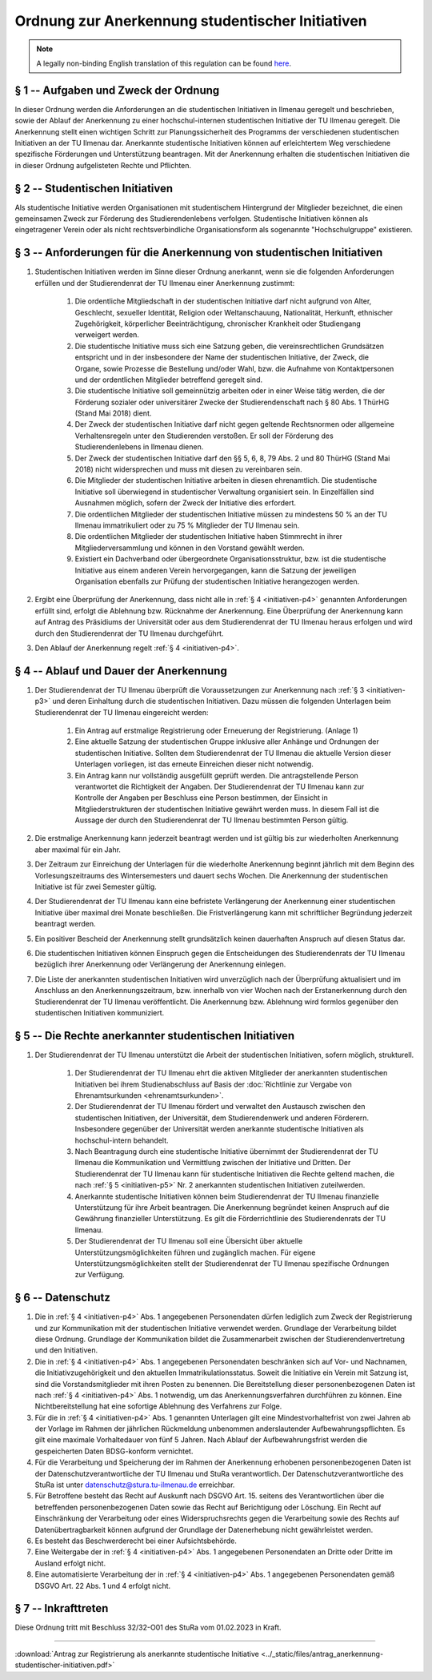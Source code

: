 Ordnung zur Anerkennung studentischer Initiativen
=================================================

.. note::

   A legally non-binding English translation of this regulation can be found `here <https://ordnungen.stura.eu/en/ordnung/studentische-initiativen.html>`_.

.. _initiativen-p1:

§ 1 -- Aufgaben und Zweck der Ordnung
-------------------------------------

In dieser Ordnung werden die Anforderungen an die studentischen Initiativen in Ilmenau geregelt und beschrieben, sowie der Ablauf der Anerkennung zu einer hochschul-internen studentischen Initiative der TU Ilmenau geregelt. Die Anerkennung stellt einen wichtigen Schritt zur Planungssicherheit des Programms der verschiedenen studentischen Initiativen an der TU Ilmenau dar. Anerkannte studentische Initiativen können auf erleichtertem Weg verschiedene spezifische Förderungen und Unterstützung beantragen. Mit der Anerkennung erhalten die studentischen Initiativen die in dieser Ordnung aufgelisteten Rechte und Pflichten.


.. _initiativen-p2:

§ 2 -- Studentischen Initiativen
--------------------------------

Als studentische Initiative werden Organisationen mit studentischem Hintergrund der Mitglieder bezeichnet, die einen gemeinsamen Zweck zur Förderung des Studierendenlebens verfolgen. Studentische Initiativen können als eingetragener Verein oder als nicht rechtsverbindliche Organisationsform als sogenannte "Hochschulgruppe" existieren.

.. _initiativen-p3:

§ 3 -- Anforderungen für die Anerkennung von studentischen Initiativen
----------------------------------------------------------------------

#. Studentischen Initiativen werden im Sinne dieser Ordnung anerkannt, wenn sie die folgenden Anforderungen erfüllen und der Studierendenrat der TU Ilmenau einer Anerkennung zustimmt:

    #. Die ordentliche Mitgliedschaft in der studentischen Initiative darf nicht aufgrund von Alter, Geschlecht, sexueller Identität, Religion oder Weltanschauung, Nationalität, Herkunft, ethnischer Zugehörigkeit, körperlicher Beeinträchtigung, chronischer Krankheit oder Studiengang verweigert werden.
    #. Die studentische Initiative muss sich eine Satzung geben, die vereinsrechtlichen Grundsätzen entspricht und in der insbesondere der Name der studentischen Initiative, der Zweck, die Organe, sowie Prozesse die Bestellung und/oder Wahl, bzw. die Aufnahme von Kontaktpersonen und der ordentlichen Mitglieder betreffend geregelt sind.
    #. Die studentische Initiative soll gemeinnützig arbeiten oder in einer Weise tätig werden, die der Förderung sozialer oder universitärer Zwecke der Studierendenschaft nach § 80 Abs. 1 ThürHG (Stand Mai 2018) dient.
    #. Der Zweck der studentischen Initiative darf nicht gegen geltende Rechtsnormen oder allgemeine Verhaltensregeln unter den Studierenden verstoßen. Er soll der Förderung des Studierendenlebens in Ilmenau dienen.
    #. Der Zweck der studentischen Initiative darf den §§ 5, 6, 8, 79 Abs. 2 und 80 ThürHG (Stand Mai 2018) nicht widersprechen und muss mit diesen zu vereinbaren sein.
    #. Die Mitglieder der studentischen Initiative arbeiten in diesen ehrenamtlich. Die studentische Initiative soll überwiegend in studentischer Verwaltung organisiert sein. In Einzelfällen sind Ausnahmen möglich, sofern der Zweck der Initiative dies erfordert.
    #. Die ordentlichen Mitglieder der studentischen Initiative müssen zu mindestens 50 % an der TU Ilmenau immatrikuliert oder zu 75 % Mitglieder der TU Ilmenau sein.
    #. Die ordentlichen Mitglieder der studentischen Initiative haben Stimmrecht in ihrer Mitgliederversammlung und können in den Vorstand gewählt werden.
    #. Existiert ein Dachverband oder übergeordnete Organisationsstruktur, bzw. ist die studentische Initiative aus einem anderen Verein hervorgegangen, kann die Satzung der jeweiligen Organisation ebenfalls zur Prüfung der studentischen Initiative herangezogen werden.

#. Ergibt eine Überprüfung der Anerkennung, dass nicht alle in :ref:`§ 4 <initiativen-p4>` genannten Anforderungen erfüllt sind, erfolgt die Ablehnung bzw. Rücknahme der Anerkennung. Eine Überprüfung der Anerkennung kann auf Antrag des Präsidiums der Universität oder aus dem Studierendenrat der TU Ilmenau heraus erfolgen und wird durch den Studierendenrat der TU Ilmenau durchgeführt.
#. Den Ablauf der Anerkennung regelt :ref:`§ 4 <initiativen-p4>`.

.. _initiativen-p4:

§ 4 -- Ablauf und Dauer der Anerkennung
---------------------------------------

#. Der Studierendenrat der TU Ilmenau überprüft die Voraussetzungen zur Anerkennung nach :ref:`§ 3 <initiativen-p3>` und deren Einhaltung durch die studentischen Initiativen. Dazu müssen die folgenden Unterlagen beim Studierendenrat der TU Ilmenau eingereicht werden:

    #. Ein Antrag auf erstmalige Registrierung oder Erneuerung der Registrierung. (Anlage 1)
    #. Eine aktuelle Satzung der studentischen Gruppe inklusive aller Anhänge und Ordnungen der studentischen Initiative. Sollten dem Studierendenrat der TU Ilmenau die aktuelle Version dieser Unterlagen vorliegen, ist das erneute Einreichen dieser nicht notwendig.
    #. Ein Antrag kann nur vollständig ausgefüllt geprüft werden. Die antragstellende Person verantwortet die Richtigkeit der Angaben. Der Studierendenrat der TU Ilmenau kann zur Kontrolle der Angaben per Beschluss eine Person bestimmen, der Einsicht in Mitgliederstrukturen der studentischen Initiative gewährt werden muss. In diesem Fall ist die Aussage der durch den Studierendenrat der TU Ilmenau bestimmten Person gültig.

#. Die erstmalige Anerkennung kann jederzeit beantragt werden und ist gültig bis zur wiederholten Anerkennung aber maximal für ein Jahr.
#. Der Zeitraum zur Einreichung der Unterlagen für die wiederholte Anerkennung beginnt jährlich mit dem Beginn des Vorlesungszeitraums des Wintersemesters und dauert sechs Wochen. Die Anerkennung der studentischen Initiative ist für zwei Semester gültig.
#. Der Studierendenrat der TU Ilmenau kann eine befristete Verlängerung der Anerkennung einer studentischen Initiative über maximal drei Monate beschließen. Die Fristverlängerung kann mit schriftlicher Begründung jederzeit beantragt werden.
#. Ein positiver Bescheid der Anerkennung stellt grundsätzlich keinen dauerhaften Anspruch auf diesen Status dar.
#. Die studentischen Initiativen können Einspruch gegen die Entscheidungen des Studierendenrats der TU Ilmenau bezüglich ihrer Anerkennung oder Verlängerung der Anerkennung einlegen.
#. Die Liste der anerkannten studentischen Initiativen wird unverzüglich nach der Überprüfung aktualisiert und im Anschluss an den Anerkennungszeitraum, bzw. innerhalb von vier Wochen nach der Erstanerkennung durch den Studierendenrat der TU Ilmenau veröffentlicht. Die Anerkennung bzw. Ablehnung wird formlos gegenüber den studentischen Initiativen kommuniziert.

.. _initiativen-p5:

§ 5 -- Die Rechte anerkannter studentischen Initiativen
-------------------------------------------------------

#. Der Studierendenrat der TU Ilmenau unterstützt die Arbeit der studentischen Initiativen, sofern möglich, strukturell.

    #. Der Studierendenrat der TU Ilmenau ehrt die aktiven Mitglieder der anerkannten studentischen Initiativen bei ihrem Studienabschluss auf Basis der :doc:`Richtlinie zur Vergabe von Ehrenamtsurkunden <ehrenamtsurkunden>`.
    #. Der Studierendenrat der TU Ilmenau fördert und verwaltet den Austausch zwischen den studentischen Initiativen, der Universität, dem Studierendenwerk und anderen Förderern. Insbesondere gegenüber der Universität werden anerkannte studentische Initiativen als hochschul-intern behandelt.
    #. Nach Beantragung durch eine studentische Initiative übernimmt der Studierendenrat der TU Ilmenau die Kommunikation und Vermittlung zwischen der Initiative und Dritten. Der Studierendenrat der TU Ilmenau kann für studentische Initiativen die Rechte geltend machen, die nach :ref:`§ 5 <initiativen-p5>` Nr. 2 anerkannten studentischen Initiativen zuteilwerden.
    #. Anerkannte studentische Initiativen können beim Studierendenrat der TU Ilmenau finanzielle Unterstützung für ihre Arbeit beantragen. Die Anerkennung begründet keinen Anspruch auf die Gewährung finanzieller Unterstützung. Es gilt die Förderrichtlinie des Studierendenrats der TU Ilmenau.
    #. Der Studierendenrat der TU Ilmenau soll eine Übersicht über aktuelle Unterstützungsmöglichkeiten führen und zugänglich machen. Für eigene Unterstützungsmöglichkeiten stellt der Studierendenrat der TU Ilmenau spezifische Ordnungen zur Verfügung.


.. _initiativen-p6:

§ 6 -- Datenschutz
------------------

#. Die in :ref:`§ 4 <initiativen-p4>` Abs. 1 angegebenen Personendaten dürfen lediglich zum Zweck der Registrierung und zur Kommunikation mit der studentischen Initiative verwendet werden. Grundlage der Verarbeitung bildet diese Ordnung. Grundlage der Kommunikation bildet die Zusammenarbeit zwischen der Studierendenvertretung und den Initiativen.
#. Die in :ref:`§ 4 <initiativen-p4>` Abs. 1 angegebenen Personendaten beschränken sich auf Vor- und Nachnamen, die Initiativzugehörigkeit und den aktuellen Immatrikulationsstatus. Soweit die Initiative ein Verein mit Satzung ist, sind die Vorstandsmitglieder mit ihren Posten zu benennen. Die Bereitstellung dieser personenbezogenen Daten ist nach :ref:`§ 4 <initiativen-p4>` Abs. 1 notwendig, um das Anerkennungsverfahren durchführen zu können. Eine Nichtbereitstellung hat eine sofortige Ablehnung des Verfahrens zur Folge.
#. Für die in :ref:`§ 4 <initiativen-p4>` Abs. 1 genannten Unterlagen gilt eine Mindestvorhaltefrist von zwei Jahren ab der Vorlage im Rahmen der jährlichen Rückmeldung unbenommen anderslautender Aufbewahrungspflichten. Es gilt eine maximale Vorhaltedauer von fünf 5 Jahren. Nach Ablauf der Aufbewahrungsfrist werden die gespeicherten Daten BDSG-konform vernichtet.
#. Für die Verarbeitung und Speicherung der im Rahmen der Anerkennung erhobenen personenbezogenen Daten ist der Datenschutzverantwortliche der TU Ilmenau und StuRa verantwortlich. Der Datenschutzverantwortliche des StuRa ist unter datenschutz@stura.tu-ilmenau.de erreichbar.
#. Für Betroffene besteht das Recht auf Auskunft nach DSGVO Art. 15. seitens des Verantwortlichen über die betreffenden personenbezogenen Daten sowie das Recht auf Berichtigung oder Löschung. Ein Recht auf Einschränkung der Verarbeitung oder eines Widerspruchsrechts gegen die Verarbeitung sowie des Rechts auf Datenübertragbarkeit können aufgrund der Grundlage der Datenerhebung nicht gewährleistet werden.
#. Es besteht das Beschwerderecht bei einer Aufsichtsbehörde.
#. Eine Weitergabe der in :ref:`§ 4 <initiativen-p4>` Abs. 1 angegebenen Personendaten an Dritte oder Dritte im Ausland erfolgt nicht.
#. Eine automatisierte Verarbeitung der in :ref:`§ 4 <initiativen-p4>` Abs. 1 angegebenen Personendaten gemäß DSGVO Art. 22 Abs. 1 und 4 erfolgt nicht.

.. _initiativen-p7:

§ 7 -- Inkrafttreten
--------------------

Diese Ordnung tritt mit Beschluss 32/32-O01 des StuRa vom 01.02.2023 in Kraft.

----

:download:`Antrag zur Registrierung als anerkannte studentische Initiative <../_static/files/antrag_anerkennung-studentischer-initiativen.pdf>`
